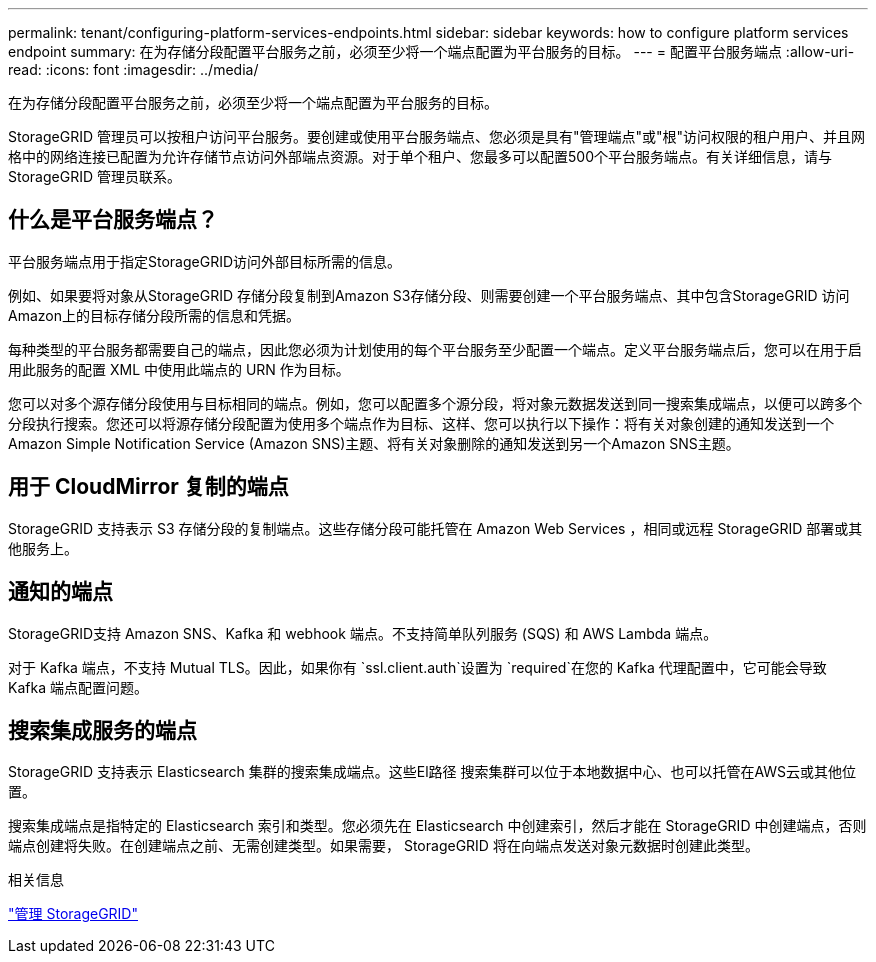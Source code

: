 ---
permalink: tenant/configuring-platform-services-endpoints.html 
sidebar: sidebar 
keywords: how to configure platform services endpoint 
summary: 在为存储分段配置平台服务之前，必须至少将一个端点配置为平台服务的目标。 
---
= 配置平台服务端点
:allow-uri-read: 
:icons: font
:imagesdir: ../media/


[role="lead"]
在为存储分段配置平台服务之前，必须至少将一个端点配置为平台服务的目标。

StorageGRID 管理员可以按租户访问平台服务。要创建或使用平台服务端点、您必须是具有"管理端点"或"根"访问权限的租户用户、并且网格中的网络连接已配置为允许存储节点访问外部端点资源。对于单个租户、您最多可以配置500个平台服务端点。有关详细信息，请与 StorageGRID 管理员联系。



== 什么是平台服务端点？

平台服务端点用于指定StorageGRID访问外部目标所需的信息。

例如、如果要将对象从StorageGRID 存储分段复制到Amazon S3存储分段、则需要创建一个平台服务端点、其中包含StorageGRID 访问Amazon上的目标存储分段所需的信息和凭据。

每种类型的平台服务都需要自己的端点，因此您必须为计划使用的每个平台服务至少配置一个端点。定义平台服务端点后，您可以在用于启用此服务的配置 XML 中使用此端点的 URN 作为目标。

您可以对多个源存储分段使用与目标相同的端点。例如，您可以配置多个源分段，将对象元数据发送到同一搜索集成端点，以便可以跨多个分段执行搜索。您还可以将源存储分段配置为使用多个端点作为目标、这样、您可以执行以下操作：将有关对象创建的通知发送到一个Amazon Simple Notification Service (Amazon SNS)主题、将有关对象删除的通知发送到另一个Amazon SNS主题。



== 用于 CloudMirror 复制的端点

StorageGRID 支持表示 S3 存储分段的复制端点。这些存储分段可能托管在 Amazon Web Services ，相同或远程 StorageGRID 部署或其他服务上。



== 通知的端点

StorageGRID支持 Amazon SNS、Kafka 和 webhook 端点。不支持简单队列服务 (SQS) 和 AWS Lambda 端点。

对于 Kafka 端点，不支持 Mutual TLS。因此，如果你有 `ssl.client.auth`设置为 `required`在您的 Kafka 代理配置中，它可能会导致 Kafka 端点配置问题。



== 搜索集成服务的端点

StorageGRID 支持表示 Elasticsearch 集群的搜索集成端点。这些El路径 搜索集群可以位于本地数据中心、也可以托管在AWS云或其他位置。

搜索集成端点是指特定的 Elasticsearch 索引和类型。您必须先在 Elasticsearch 中创建索引，然后才能在 StorageGRID 中创建端点，否则端点创建将失败。在创建端点之前、无需创建类型。如果需要， StorageGRID 将在向端点发送对象元数据时创建此类型。

.相关信息
link:../admin/index.html["管理 StorageGRID"]
